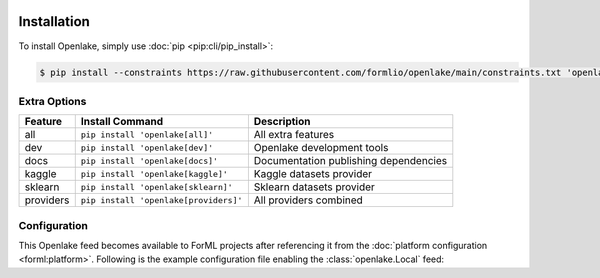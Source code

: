  .. Licensed to the Apache Software Foundation (ASF) under one
    or more contributor license agreements.  See the NOTICE file
    distributed with this work for additional information
    regarding copyright ownership.  The ASF licenses this file
    to you under the Apache License, Version 2.0 (the
    "License"); you may not use this file except in compliance
    with the License.  You may obtain a copy of the License at
 ..   http://www.apache.org/licenses/LICENSE-2.0
 .. Unless required by applicable law or agreed to in writing,
    software distributed under the License is distributed on an
    "AS IS" BASIS, WITHOUT WARRANTIES OR CONDITIONS OF ANY
    KIND, either express or implied.  See the License for the
    specific language governing permissions and limitations
    under the License.

.. _install:

Installation
============

To install Openlake, simply use :doc:`pip <pip:cli/pip_install>`:

.. code-block:: console

    $ pip install --constraints https://raw.githubusercontent.com/formlio/openlake/main/constraints.txt 'openlake[providers]'


.. _install-extras:

Extra Options
-------------

+-----------+---------------------------------------+----------------------------------------------+
| Feature   | Install Command                       | Description                                  |
+===========+=======================================+==============================================+
| all       | ``pip install 'openlake[all]'``       | All extra features                           |
+-----------+---------------------------------------+----------------------------------------------+
| dev       | ``pip install 'openlake[dev]'``       | Openlake development tools                   |
+-----------+---------------------------------------+----------------------------------------------+
| docs      | ``pip install 'openlake[docs]'``      | Documentation publishing dependencies        |
+-----------+---------------------------------------+----------------------------------------------+
| kaggle    | ``pip install 'openlake[kaggle]'``    | Kaggle datasets provider                     |
+-----------+---------------------------------------+----------------------------------------------+
| sklearn   | ``pip install 'openlake[sklearn]'``   | Sklearn datasets provider                    |
+-----------+---------------------------------------+----------------------------------------------+
| providers | ``pip install 'openlake[providers]'`` | All providers combined                       |
+-----------+---------------------------------------+----------------------------------------------+

Configuration
-------------

This Openlake feed becomes available to ForML projects after referencing it from
the :doc:`platform configuration <forml:platform>`. Following is the example configuration file
enabling the :class:`openlake.Local` feed:

.. code-block:: toml
   :caption: config.toml

    logcfg = "logging.ini"

    [RUNNER]
    default = "compute"

    [RUNNER.compute]
    provider = "dask"
    scheduler = "multiprocessing"

    [RUNNER.visual]
    provider = "graphviz"
    format = "png"

    [REGISTRY]
    default = "temp"

    [REGISTRY.temp]
    provider = "posix"
    path = "/tmp/forml"

    [FEED]
    default = ["openlake"]

    [FEED.openlake]
    provider = "openlake:Local"

    [SINK]
    default = "print"

    [SINK.print]
    provider = "stdout"
